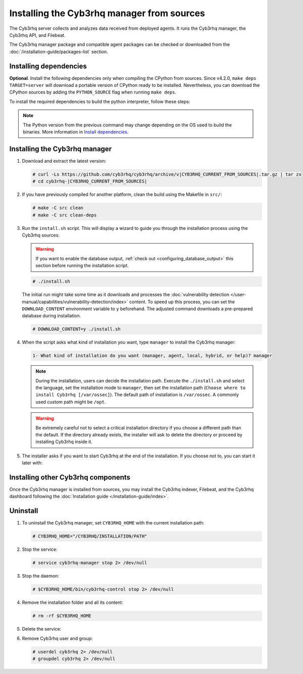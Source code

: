 .. Copyright (C) 2015, Cyb3rhq, Inc.

.. meta::
   :description: Check out how to install the Cyb3rhq manager from sources in this section of our documentation. 

Installing the Cyb3rhq manager from sources
=========================================

The Cyb3rhq server collects and analyzes data received from deployed agents. It runs the Cyb3rhq manager, the Cyb3rhq API, and Filebeat.

The Cyb3rhq manager package and compatible agent packages can be checked or downloaded from the :doc:`/installation-guide/packages-list` section.

.. _installing_manager_from_sources_dependencies:

Installing dependencies
-----------------------

.. tabs::

    .. group-tab:: Yum
    
        .. tabs::
          
            .. tab:: CentOS 7
            
                .. code-block:: console
                
                    # yum update -y
                    # yum install make gcc gcc-c++ policycoreutils-python automake autoconf libtool centos-release-scl openssl-devel wget bzip2 devtoolset-7 procps -y
                    # curl -OL http://packages.cyb3rhq.com/utils/gcc/gcc-9.4.0.tar.gz && tar xzf gcc-9.4.0.tar.gz  && cd gcc-9.4.0/ && ./contrib/download_prerequisites && ./configure --enable-languages=c,c++ --prefix=/usr --disable-multilib --disable-libsanitizer && make -j$(nproc) && make install && ln -fs /usr/bin/g++ /bin/c++ && ln -fs /usr/bin/gcc /bin/cc && cd .. && rm -rf gcc-* && scl enable devtoolset-7 bash
                
                CMake 3.18 installation.
                
                .. code-block:: console
                
                  # curl -OL https://packages.cyb3rhq.com/utils/cmake/cmake-3.18.3.tar.gz && tar -zxf cmake-3.18.3.tar.gz && cd cmake-3.18.3 && ./bootstrap --no-system-curl && make -j$(nproc) && make install
                  # cd .. && rm -rf cmake-*

            .. tab:: CentOS 8
            
                .. code-block:: console
                
                    # yum install make cmake gcc gcc-c++ python3 python3-policycoreutils automake autoconf libtool openssl-devel yum-utils procps -y
                    # curl -OL http://packages.cyb3rhq.com/utils/gcc/gcc-9.4.0.tar.gz && tar xzf gcc-9.4.0.tar.gz  && cd gcc-9.4.0/ && ./contrib/download_prerequisites && ./configure --enable-languages=c,c++ --prefix=/usr --disable-multilib --disable-libsanitizer && make -j$(nproc) && make install && ln -fs /usr/bin/g++ /bin/c++ && ln -fs /usr/bin/gcc /bin/cc && cd .. && rm -rf gcc-* && scl enable devtoolset-7 bash
                    # yum-config-manager --enable powertools
                    # yum install libstdc++-static -y

                **Optional** CMake 3.18 installation from sources
                
                .. code-block:: console

                    # curl -OL https://packages.cyb3rhq.com/utils/cmake/cmake-3.18.3.tar.gz && tar -zxf cmake-3.18.3.tar.gz && cd cmake-3.18.3 && ./bootstrap --no-system-curl && make -j$(nproc) && make install
                    # cd .. && rm -rf cmake-*
                    # export PATH=/usr/local/bin:$PATH

    .. group-tab:: APT
      
        .. code-block:: console
        
            # apt-get update
            # apt-get install python gcc g++ make libc6-dev curl policycoreutils automake autoconf libtool libssl-dev procps
            
        CMake 3.18 installation
        
        .. code-block:: console
        
            # curl -OL https://packages.cyb3rhq.com/utils/cmake/cmake-3.18.3.tar.gz && tar -zxf cmake-3.18.3.tar.gz && cd cmake-3.18.3 && ./bootstrap --no-system-curl && make -j$(nproc) && make install
            # cd .. && rm -rf cmake-*
            
**Optional**. Install the following dependencies only when compiling the CPython from sources. Since v4.2.0, ``make deps TARGET=server`` will download a portable version of CPython ready to be installed. Nevertheless, you can download the CPython sources by adding the ``PYTHON_SOURCE`` flag when running ``make deps``.

To install the required dependencies to build the python interpreter, follow these steps:

.. tabs::

    .. group-tab:: Yum
    
        .. code-block:: console
        
            # yum install epel-release yum-utils -y
            # yum-builddep python34 -y
            
    .. group-tab:: APT
    
        .. code-block:: console
        
            # echo "deb-src http://archive.ubuntu.com/ubuntu $(lsb_release -cs) main" >> /etc/apt/sources.list
            # apt-get update
            # apt-get build-dep python3 -y

.. note::
  
    The Python version from the previous command may change depending on the OS used to build the binaries. More information in `Install dependencies <https://devguide.python.org/setup/#install-dependencies>`_.


Installing the Cyb3rhq manager
----------------------------

#. Download and extract the latest version:

   .. code-block:: console

      # curl -Ls https://github.com/cyb3rhq/cyb3rhq/archive/v|CYB3RHQ_CURRENT_FROM_SOURCES|.tar.gz | tar zx
      # cd cyb3rhq-|CYB3RHQ_CURRENT_FROM_SOURCES|

#. If you have previously compiled for another platform, clean the build using the Makefile  in ``src/``:

   .. code-block:: console

      # make -C src clean
      # make -C src clean-deps

#. Run the ``install.sh`` script. This will display a wizard to guide you through the installation process using the Cyb3rhq sources:

   .. warning::

      If you want to enable the database output, :ref:`check out <configuring_database_output>` this section before running the installation script.

   .. code-block:: console

      # ./install.sh

   The initial run might take some time as it downloads and processes the :doc:`vulnerability detection </user-manual/capabilities/vulnerability-detection/index>` content. To speed up this process, you can set the ``DOWNLOAD_CONTENT`` environment variable to ``y`` beforehand. The adjusted command downloads a pre-prepared database during installation.

   .. code-block:: console

      # DOWNLOAD_CONTENT=y ./install.sh

#. When the script asks what kind of installation you want, type ``manager`` to install the Cyb3rhq manager:

   .. code-block:: none

      1- What kind of installation do you want (manager, agent, local, hybrid, or help)? manager

   .. note::
      
      During the installation, users can decide the installation path. Execute the ``./install.sh`` and select the language, set the installation mode to ``manager``, then set the installation path (``Choose where to install Cyb3rhq [/var/ossec]``). The default path of installation is ``/var/ossec``. A commonly used custom path might be ``/opt``. 

   .. warning::
      
      Be extremely careful not to select a critical installation directory if you choose a different path than the default. If the directory already exists, the installer will ask to delete the directory or proceed by installing Cyb3rhq inside it.

#. The installer asks if you want to start Cyb3rhq at the end of the installation. If you choose not to, you can start it later with:

   .. tabs::

      .. group-tab:: Systemd

         .. code-block:: console

            # systemctl start cyb3rhq-manager

      .. group-tab:: SysV init

         .. code-block:: console

            # service cyb3rhq-manager start

Installing other Cyb3rhq components
---------------------------------

Once the Cyb3rhq manager is installed from sources, you may install the Cyb3rhq indexer, Filebeat, and the Cyb3rhq dashboard following the :doc:`Installation guide </installation-guide/index>`.

Uninstall
---------

#. To uninstall the Cyb3rhq manager, set ``CYB3RHQ_HOME`` with the current installation path:

   .. code-block:: console
   
       # CYB3RHQ_HOME="/CYB3RHQ/INSTALLATION/PATH"

#. Stop the service:

   .. code-block:: console
   
       # service cyb3rhq-manager stop 2> /dev/null
   
#. Stop the daemon:

   .. code-block:: console
   
       # $CYB3RHQ_HOME/bin/cyb3rhq-control stop 2> /dev/null

#. Remove the installation folder and all its content:

   .. code-block:: console
   
       # rm -rf $CYB3RHQ_HOME

#. Delete the service:

   .. tabs::
     
       .. group-tab:: SysV init
   
           .. code-block:: console
   
               # [ -f /etc/rc.local ] && sed -i'' '/cyb3rhq-control start/d' /etc/rc.local
               # find /etc/{init.d,rc*.d} -name "*cyb3rhq*" | xargs rm -f
   
       .. group-tab:: Systemd
   
           .. code-block:: console
   
               # find /etc/systemd/system -name "cyb3rhq*" | xargs rm -f
               # systemctl daemon-reload

#. Remove Cyb3rhq user and group:

   .. code-block:: console
   
       # userdel cyb3rhq 2> /dev/null
       # groupdel cyb3rhq 2> /dev/null
